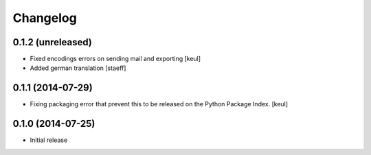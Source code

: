 Changelog
=========

0.1.2 (unreleased)
------------------

- Fixed encodings errors on sending mail and exporting
  [keul]

- Added german translation
  [staeff]

0.1.1 (2014-07-29)
------------------

- Fixing packaging error that prevent this 
  to be released on the Python Package Index.
  [keul]

0.1.0 (2014-07-25)
------------------

- Initial release
